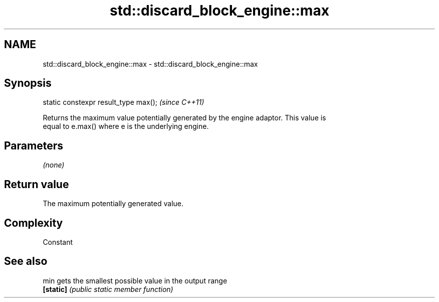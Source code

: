 .TH std::discard_block_engine::max 3 "2019.03.28" "http://cppreference.com" "C++ Standard Libary"
.SH NAME
std::discard_block_engine::max \- std::discard_block_engine::max

.SH Synopsis
   static constexpr result_type max();  \fI(since C++11)\fP

   Returns the maximum value potentially generated by the engine adaptor. This value is
   equal to e.max() where e is the underlying engine.

.SH Parameters

   \fI(none)\fP

.SH Return value

   The maximum potentially generated value.

.SH Complexity

   Constant

.SH See also

   min      gets the smallest possible value in the output range
   \fB[static]\fP \fI(public static member function)\fP 

